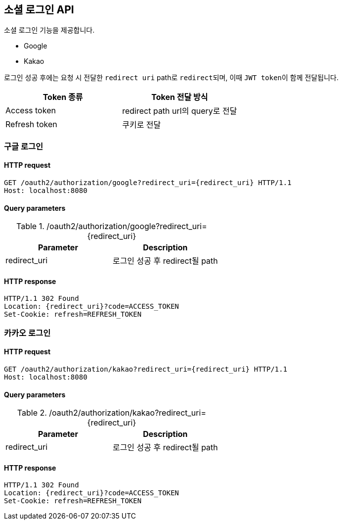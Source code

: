 == 소셜 로그인 API
:doctype: book
:source-highlighter: highlightjs
:toc: left
:toclevels: 2
:seclinks:

소셜 로그인 기능을 제공합니다.

- Google
- Kakao

로그인 성공 후에는 요청 시 전달한 ``redirect uri`` path로 ``redirect``되며, 이때 ``JWT token``이 함께 전달됩니다.

|===
|Token 종류|Token 전달 방식

| Access token
| redirect path url의 query로 전달

| Refresh token
| 쿠키로 전달
|===

=== 구글 로그인

==== HTTP request

[source,http,options="nowrap"]
----
GET /oauth2/authorization/google?redirect_uri={redirect_uri} HTTP/1.1
Host: localhost:8080
----

==== Query parameters

.+/oauth2/authorization/google?redirect_uri={redirect_uri}+
|===
|Parameter|Description

|redirect_uri
|로그인 성공 후 redirect될 path
|===

==== HTTP response

[source,http,options="nowrap"]
----
HTTP/1.1 302 Found
Location: {redirect_uri}?code=ACCESS_TOKEN
Set-Cookie: refresh=REFRESH_TOKEN
----

=== 카카오 로그인

==== HTTP request

[source,http,options="nowrap"]
----
GET /oauth2/authorization/kakao?redirect_uri={redirect_uri} HTTP/1.1
Host: localhost:8080
----

==== Query parameters

.+/oauth2/authorization/kakao?redirect_uri={redirect_uri}+
|===
|Parameter|Description

|redirect_uri
|로그인 성공 후 redirect될 path
|===

==== HTTP response

[source,http,options="nowrap"]
----
HTTP/1.1 302 Found
Location: {redirect_uri}?code=ACCESS_TOKEN
Set-Cookie: refresh=REFRESH_TOKEN
----
